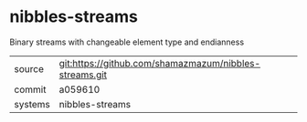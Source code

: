 * nibbles-streams

Binary streams with changeable element type and endianness

|---------+-------------------------------------------|
| source  | git:https://github.com/shamazmazum/nibbles-streams.git   |
| commit  | a059610  |
| systems | nibbles-streams |
|---------+-------------------------------------------|


